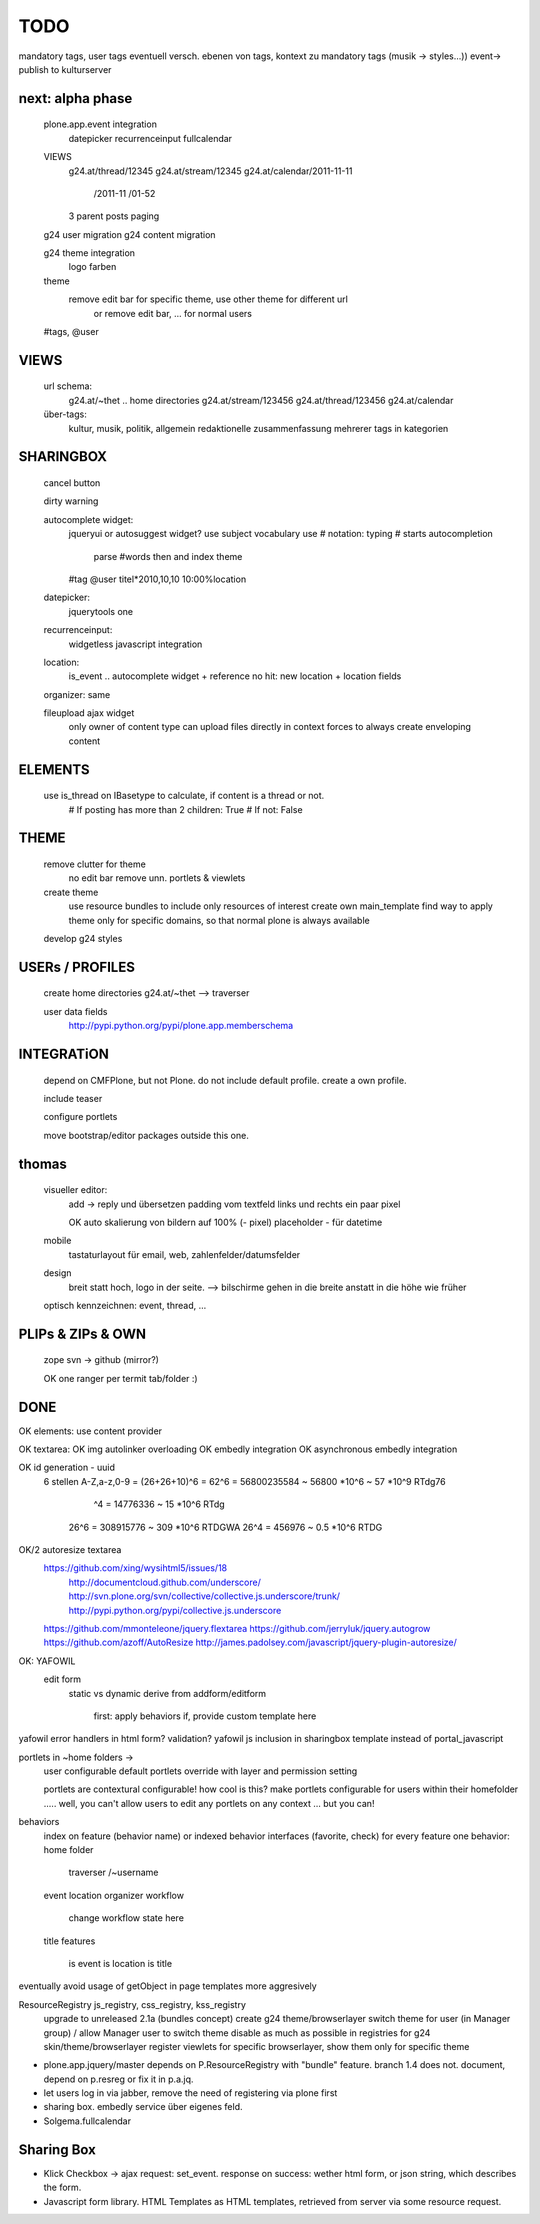 TODO
====


mandatory tags, user tags
eventuell versch. ebenen von tags, kontext zu mandatory tags (musik ->
styles...))
event-> publish to kulturserver

next: alpha phase
----

    plone.app.event integration
        datepicker
        recurrenceinput
        fullcalendar

    VIEWS
        g24.at/thread/12345
        g24.at/stream/12345
        g24.at/calendar/2011-11-11
                       /2011-11
                       /01-52

        3 parent posts
        paging

    g24 user migration
    g24 content migration

    g24 theme integration
        logo
        farben

    theme
        remove edit bar for specific theme, use other theme for different url
            or remove edit bar, ... for normal users

    #tags, @user

VIEWS
-----

    url schema:
        g24.at/~thet .. home directories
        g24.at/stream/123456
        g24.at/thread/123456
        g24.at/calendar

    über-tags:
        kultur, musik, politik, allgemein
        redaktionelle zusammenfassung mehrerer tags in kategorien



SHARINGBOX
----------

    cancel button

    dirty warning

    autocomplete widget:
        jqueryui or autosuggest widget?
        use subject vocabulary
        use # notation: typing # starts autocompletion
            parse #words then and index theme

        #tag
        @user
        titel*2010,10,10 10:00%location

    datepicker:
        jquerytools one

    recurrenceinput:
        widgetless javascript integration

    location:
        is_event .. autocomplete widget + reference
        no hit: new location + location fields

    organizer: same

    fileupload ajax widget
        only owner of content type can upload files directly in context
        forces to always create enveloping content


ELEMENTS
--------

    use is_thread on IBasetype to calculate, if content is a thread or not.
        # If posting has more than 2 children: True
        # If not: False


THEME
-----

    remove clutter for theme
        no edit bar
        remove unn. portlets & viewlets

    create theme
        use resource bundles to include only resources of interest
        create own main_template
        find way to apply theme only for specific domains, so that normal plone
        is always available

    develop g24 styles


USERs / PROFILES
----------------

    create home directories  g24.at/~thet --> traverser

    user data fields
        http://pypi.python.org/pypi/plone.app.memberschema



INTEGRATiON
-----------

    depend on CMFPlone, but not Plone. do not include default profile. create
    a own profile.

    include teaser

    configure portlets

    move bootstrap/editor packages outside this one.


thomas
------
    visueller editor:
        add -> reply und übersetzen
        padding vom textfeld links und rechts ein paar pixel

        OK auto skalierung von bildern auf 100% (- pixel)
        placeholder - für datetime

    mobile
        tastaturlayout für email, web, zahlenfelder/datumsfelder

    design
        breit statt hoch, logo in der seite. --> bilschirme gehen in die breite anstatt in die höhe wie früher

    optisch kennzeichnen: event, thread, ...


PLIPs & ZIPs & OWN
------------------
    zope svn -> github (mirror?)

    OK one ranger per termit tab/folder :)


DONE
----

OK elements: use content provider

OK    textarea:
OK        img autolinker overloading
OK        embedly integration
OK        asynchronous embedly integration

OK    id generation - uuid
        6 stellen
        A-Z,a-z,0-9 = (26+26+10)^6 = 62^6 = 56800235584 ~ 56800 *10^6 ~ 57 *10^9  RTdg76
                                ^4 =           14776336 ~  15 *10^6               RTdg
                       26^6 =                 308915776 ~ 309 *10^6               RTDGWA
                       26^4 =                    456976 ~ 0.5 *10^6               RTDG

OK/2    autoresize textarea
    https://github.com/xing/wysihtml5/issues/18
        http://documentcloud.github.com/underscore/
        http://svn.plone.org/svn/collective/collective.js.underscore/trunk/
        http://pypi.python.org/pypi/collective.js.underscore
    https://github.com/mmonteleone/jquery.flextarea
    https://github.com/jerryluk/jquery.autogrow
    https://github.com/azoff/AutoResize
    http://james.padolsey.com/javascript/jquery-plugin-autoresize/


OK: YAFOWIL
    edit form
        static vs dynamic
        derive from addform/editform
            first: apply behaviors
            if, provide custom template here



yafowil error handlers in html form?
validation?
yafowil js inclusion in sharingbox template instead of portal_javascript


portlets in ~home folders ->
    user configurable
    default portlets override with layer and permission setting
    
    portlets are contextural configurable! how cool is this? make portlets
    configurable for users within their homefolder ..... well, you can't allow
    users to edit any portlets on any context ... but you can!



behaviors
    index on feature (behavior name) or indexed behavior interfaces (favorite, check)
    for every feature one behavior:
    home folder
        traverser /~username
    event
    location
    organizer
    workflow
        change workflow state here
    title
    features
        is event
        is location
        is title



eventually avoid usage of getObject in page templates more aggresively


ResourceRegistry js_registry, css_registry, kss_registry
    upgrade to unreleased 2.1a (bundles concept)
    create g24 theme/browserlayer
    switch theme for user (in Manager group) / allow Manager user to switch theme
    disable as much as possible in registries for g24 skin/theme/browserlayer
    register viewlets for specific browserlayer, show them only for specific theme



* plone.app.jquery/master depends on P.ResourceRegistry with "bundle" feature.
  branch 1.4 does not. document, depend on p.resreg or fix it in p.a.jq.


* let users log in via jabber, remove the need of registering via plone first

* sharing box. embedly service über eigenes feld.

* Solgema.fullcalendar


Sharing Box
-----------

- Klick Checkbox -> ajax request: set_event. response on success: wether html
  form, or json string, which describes the form.

- Javascript form library. HTML Templates as HTML templates, retrieved from
  server via some resource request.
